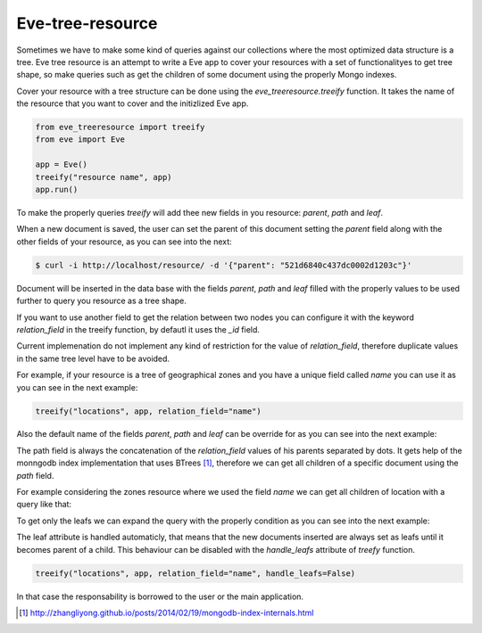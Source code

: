 =================
Eve-tree-resource
=================

Sometimes we have to make some kind of queries against our collections where
the most optimized data structure is a tree. Eve tree resource is an attempt
to write a Eve app to cover your resources with a set of functionalityes to 
get tree shape, so make queries such as get the children of some document
using the properly Mongo indexes.

Cover your resource with a tree structure can be done using the 
`eve_treeresource.treeify` function. It takes the name of the resource that 
you want to cover and the initizlized Eve app.

.. code-block:: python

    from eve_treeresource import treeify
    from eve import Eve

    app = Eve()
    treeify("resource name", app)
    app.run()
    
To make the properly queries `treeify` will add thee new fields in you resource:
`parent`, `path` and `leaf`.

When a new document is saved, the user can set the parent of this document
setting the `parent` field along with the other fields of your resource, as 
you can see into the next:

.. code-block:: bash

    $ curl -i http://localhost/resource/ -d '{"parent": "521d6840c437dc0002d1203c"}'

Document will be inserted in the data base with the fields `parent`, `path` 
and `leaf` filled with the properly values to be used further to query you
resource as a tree shape.

If you want to use another field to get the relation between
two nodes you can configure it with the keyword `relation_field` in the treeify
function, by defautl it uses the `_id` field. 

Current implemenation do not implement any kind of restriction for the value
of `relation_field`, therefore duplicate values in the same tree level have
to be avoided. 

For example, if your resource is a tree of geographical zones and you have a
unique field called `name` you can use it as you can see in the next example:

.. code-block:: pythony

    treeify("locations", app, relation_field="name")
    
Also the default name of the fields `parent`, `path` and `leaf` can be
override for as you can see into the next example:

.. code-block:: pythony
    treeify("locations", app, relation_field="name",
            parent_field="yourfield",
            leaf_field="yourleaffield",
            path_field="yourpathfield")
    
The path field is always the concatenation of the `relation_field` values of his
parents separated by dots. It gets help of the monngodb index implementation
that uses BTrees [1]_, therefore we can get all children of a specific document using
the `path` field.

For example considering the zones resource where we used the field `name` we
can get all children of location with a query like that:

.. code-block::bash

    $ curl http://localhost/locations/?where={"path":"Europe.France.*"}

To get only the leafs we can expand the query with the properly condition as you
can see into the next example:

.. code-block::bash

    $ curl http://localhost/locations/?where={"$and":[{"path":"Europe.France.*"},{"leaf":true}]}

The leaf attribute is handled automaticly, that means that the new documents
inserted are always set as leafs until it becomes parent of a child. This behaviour
can be disabled with the `handle_leafs` attribute of `treefy` function.


.. code-block:: pythony

    treeify("locations", app, relation_field="name", handle_leafs=False)

In that case the responsability is borrowed to the user or the main application.


.. [1] http://zhangliyong.github.io/posts/2014/02/19/mongodb-index-internals.html
